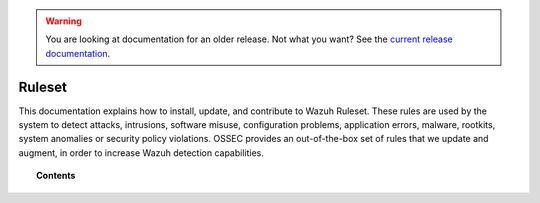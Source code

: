 .. _ruleset:

.. warning::

    You are looking at documentation for an older release. Not what you want? See the `current release documentation <https://documentation.wazuh.com/current/user-manual/ruleset/index.html>`_.

Ruleset
=============

This documentation explains how to install, update, and contribute to Wazuh Ruleset. These rules are used by the system to detect attacks, intrusions, software misuse, configuration problems, application errors, malware, rootkits, system anomalies or security policy violations. OSSEC provides an out-of-the-box set of rules that we update and augment, in order to increase Wazuh detection capabilities.

.. topic:: Contents

    .. toctree::
       :maxdepth: 2

       getting-started
       update
       custom
       dynamic-fields
       ruleset-xml-syntax/index.rst
       testing
       cdb-list
       contribute

